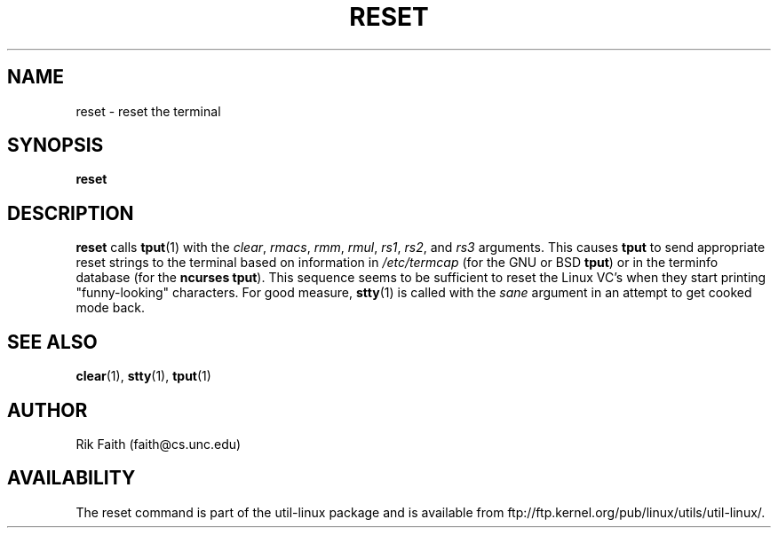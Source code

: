 .\" Copyright 1992 Rickard E. Faith (faith@cs.unc.edu)
.\" May be distributed under the GNU General Public License
.TH RESET 1 "10 October 1993" "Linux 0.99" "Linux Programmer's Manual"
.SH NAME
reset \- reset the terminal
.SH SYNOPSIS
.BR reset
.SH DESCRIPTION
.B reset
calls
.BR tput (1)
with the
.IR clear ,
.IR rmacs ,
.IR rmm ,
.IR rmul ,
.IR rs1 ,
.IR rs2 ,
and
.I rs3
arguments.  This causes
.B tput
to send appropriate reset strings to the terminal based on information in
.I /etc/termcap
(for the GNU or BSD
.BR tput )
or in the terminfo database
(for the
.B ncurses
.BR tput ).
This sequence seems to be sufficient to reset the Linux VC's when they
start printing "funny-looking" characters.  For good measure,
.BR stty (1)
is called with the
.I sane
argument in an attempt to get cooked mode back.
.SH "SEE ALSO"
.BR clear (1),
.BR stty (1),
.BR tput (1)
.SH AUTHOR
Rik Faith (faith@cs.unc.edu)
.SH AVAILABILITY
The reset command is part of the util-linux package and is available from
ftp://ftp.kernel.org/pub/linux/utils/util-linux/.
